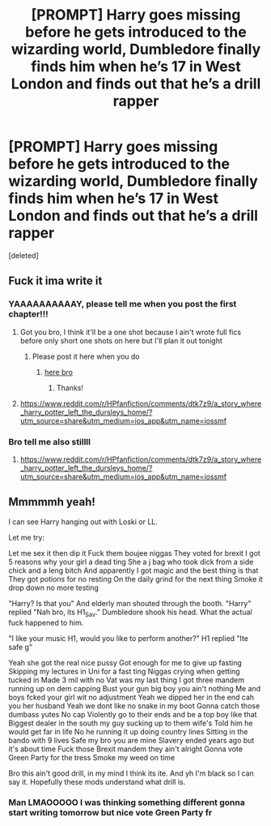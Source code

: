 #+TITLE: [PROMPT] Harry goes missing before he gets introduced to the wizarding world, Dumbledore finally finds him when he’s 17 in West London and finds out that he’s a drill rapper

* [PROMPT] Harry goes missing before he gets introduced to the wizarding world, Dumbledore finally finds him when he’s 17 in West London and finds out that he’s a drill rapper
:PROPERTIES:
:Score: 17
:DateUnix: 1573064786.0
:DateShort: 2019-Nov-06
:FlairText: Prompt
:END:
[deleted]


** Fuck it ima write it
:PROPERTIES:
:Author: octoberriddle
:Score: 9
:DateUnix: 1573065007.0
:DateShort: 2019-Nov-06
:END:

*** YAAAAAAAAAAY, please tell me when you post the first chapter!!!
:PROPERTIES:
:Author: Mezredhas
:Score: 4
:DateUnix: 1573071276.0
:DateShort: 2019-Nov-06
:END:

**** Got you bro, I think it'll be a one shot because I ain't wrote full fics before only short one shots on here but I'll plan it out tonight
:PROPERTIES:
:Author: octoberriddle
:Score: 6
:DateUnix: 1573071365.0
:DateShort: 2019-Nov-06
:END:

***** Please post it here when you do
:PROPERTIES:
:Author: BrigadeiroKisses
:Score: 1
:DateUnix: 1573160624.0
:DateShort: 2019-Nov-08
:END:

****** [[https://www.reddit.com/r/HPfanfiction/comments/dtk7z9/a_story_where_harry_potter_left_the_dursleys_home/?utm_source=share&utm_medium=ios_app&utm_name=iossmf][here bro]]
:PROPERTIES:
:Author: octoberriddle
:Score: 2
:DateUnix: 1573240664.0
:DateShort: 2019-Nov-08
:END:

******* Thanks!
:PROPERTIES:
:Author: BrigadeiroKisses
:Score: 1
:DateUnix: 1573240709.0
:DateShort: 2019-Nov-08
:END:


**** [[https://www.reddit.com/r/HPfanfiction/comments/dtk7z9/a_story_where_harry_potter_left_the_dursleys_home/?utm_source=share&utm_medium=ios_app&utm_name=iossmf]]
:PROPERTIES:
:Author: octoberriddle
:Score: 1
:DateUnix: 1573240683.0
:DateShort: 2019-Nov-08
:END:


*** Bro tell me also stillll
:PROPERTIES:
:Author: LilBaby90210
:Score: 1
:DateUnix: 1573163669.0
:DateShort: 2019-Nov-08
:END:

**** [[https://www.reddit.com/r/HPfanfiction/comments/dtk7z9/a_story_where_harry_potter_left_the_dursleys_home/?utm_source=share&utm_medium=ios_app&utm_name=iossmf]]
:PROPERTIES:
:Author: octoberriddle
:Score: 1
:DateUnix: 1573240649.0
:DateShort: 2019-Nov-08
:END:


** Mmmmmh yeah!

I can see Harry hanging out with Loski or LL.

Let me try:

Let me sex it then dip it Fuck them boujee niggas They voted for brexit I got 5 reasons why your girl a dead ting She a j bag who took dick from a side chick and a leng bitch And apparently I got magic and the best thing is that They got potions for no resting On the daily grind for the next thing Smoke it drop down no more testing

"Harry? Is that you" And elderly man shouted through the booth. "Harry" replied "Nah bro, its H1_Sav." Dumbledore shook his head. What the actual fuck happened to him.

"I like your music H1, would you like to perform another?" H1 replied "Ite safe g"

Yeah she got the real nice pussy Got enough for me to give up fasting Skipping my lectures in Uni for a fast ting Niggas crying when getting tucked in Made 3 mil with no Vat was my last thing I got three mandem running up on dem capping Bust your gun big boy you ain't nothing Me and boys fcked your girl wit no adjustment Yeah we dipped her in the end cah you her husband Yeah we dont like no snake in my boot Gonna catch those dumbass yutes No cap Violently go to their ends and be a top boy like that Biggest dealer in the south my guy sucking up to them wife's Told him he would get far in life No he running it up doing country lines Sitting in the bando with 9 lives Safe my bro you are mine Slavery ended years ago but it's about time Fuck those Brexit mandem they ain't alright Gonna vote Green Party for the tress Smoke my weed on time

Bro this ain't good drill, in my mind I think its ite. And yh I'm black so I can say it. Hopefully these mods understand what drill is.
:PROPERTIES:
:Author: LilBaby90210
:Score: 5
:DateUnix: 1573163548.0
:DateShort: 2019-Nov-08
:END:

*** Man LMAOOOOO I was thinking something different gonna start writing tomorrow but nice vote Green Party fr
:PROPERTIES:
:Author: octoberriddle
:Score: 5
:DateUnix: 1573163607.0
:DateShort: 2019-Nov-08
:END:
